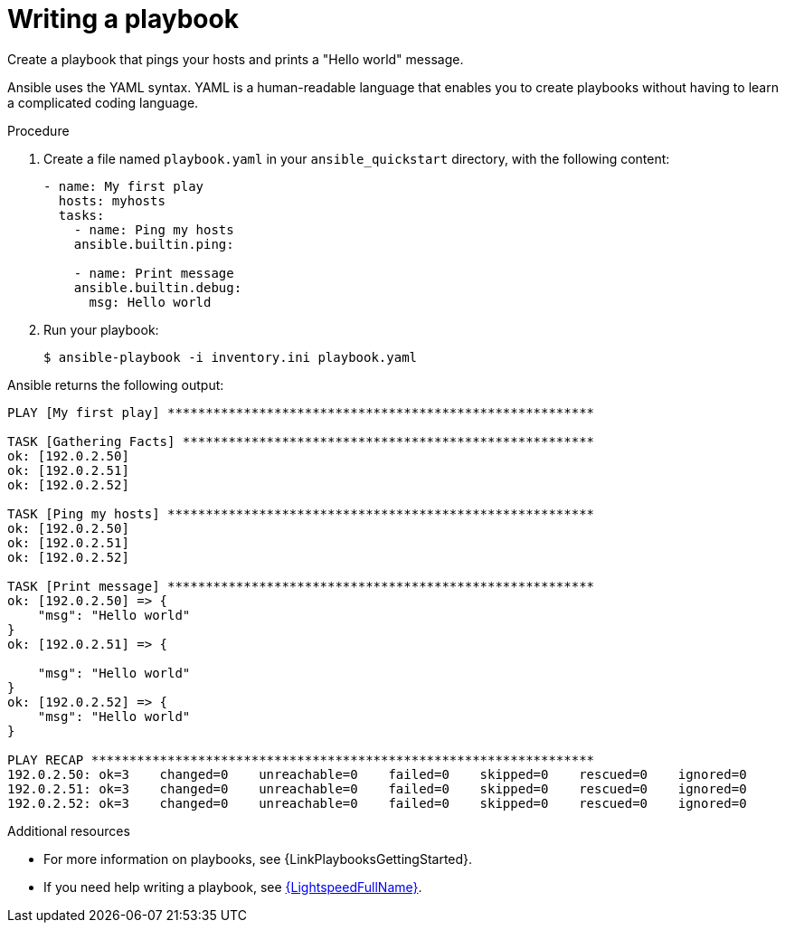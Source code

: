 :_mod-docs-content-type: PROCEDURE

[id="proc-gs-write-playbook"]

= Writing a playbook

Create a playbook that pings your hosts and prints a "Hello world" message.

Ansible uses the YAML syntax.
YAML is a human-readable language that enables you to create playbooks without having to learn a complicated coding language.

.Procedure

. Create a file named `playbook.yaml` in your `ansible_quickstart` directory, with the following content:
+
----
- name: My first play
  hosts: myhosts
  tasks:
    - name: Ping my hosts
    ansible.builtin.ping:

    - name: Print message
    ansible.builtin.debug:
      msg: Hello world
----
. Run your playbook:
+
----
$ ansible-playbook -i inventory.ini playbook.yaml
----

Ansible returns the following output:
----
PLAY [My first play] ********************************************************

TASK [Gathering Facts] ******************************************************
ok: [192.0.2.50]
ok: [192.0.2.51]
ok: [192.0.2.52]

TASK [Ping my hosts] ********************************************************
ok: [192.0.2.50]
ok: [192.0.2.51]
ok: [192.0.2.52]

TASK [Print message] ********************************************************
ok: [192.0.2.50] => {
    "msg": "Hello world"
}
ok: [192.0.2.51] => {

    "msg": "Hello world"
}
ok: [192.0.2.52] => {
    "msg": "Hello world"
}

PLAY RECAP ******************************************************************
192.0.2.50: ok=3    changed=0    unreachable=0    failed=0    skipped=0    rescued=0    ignored=0
192.0.2.51: ok=3    changed=0    unreachable=0    failed=0    skipped=0    rescued=0    ignored=0
192.0.2.52: ok=3    changed=0    unreachable=0    failed=0    skipped=0    rescued=0    ignored=0

----

.Additional resources

* For more information on playbooks, see {LinkPlaybooksGettingStarted}.
* If you need help writing a playbook, see
link:https://developers.redhat.com/products/ansible/lightspeed?source=sso[{LightspeedFullName}].

